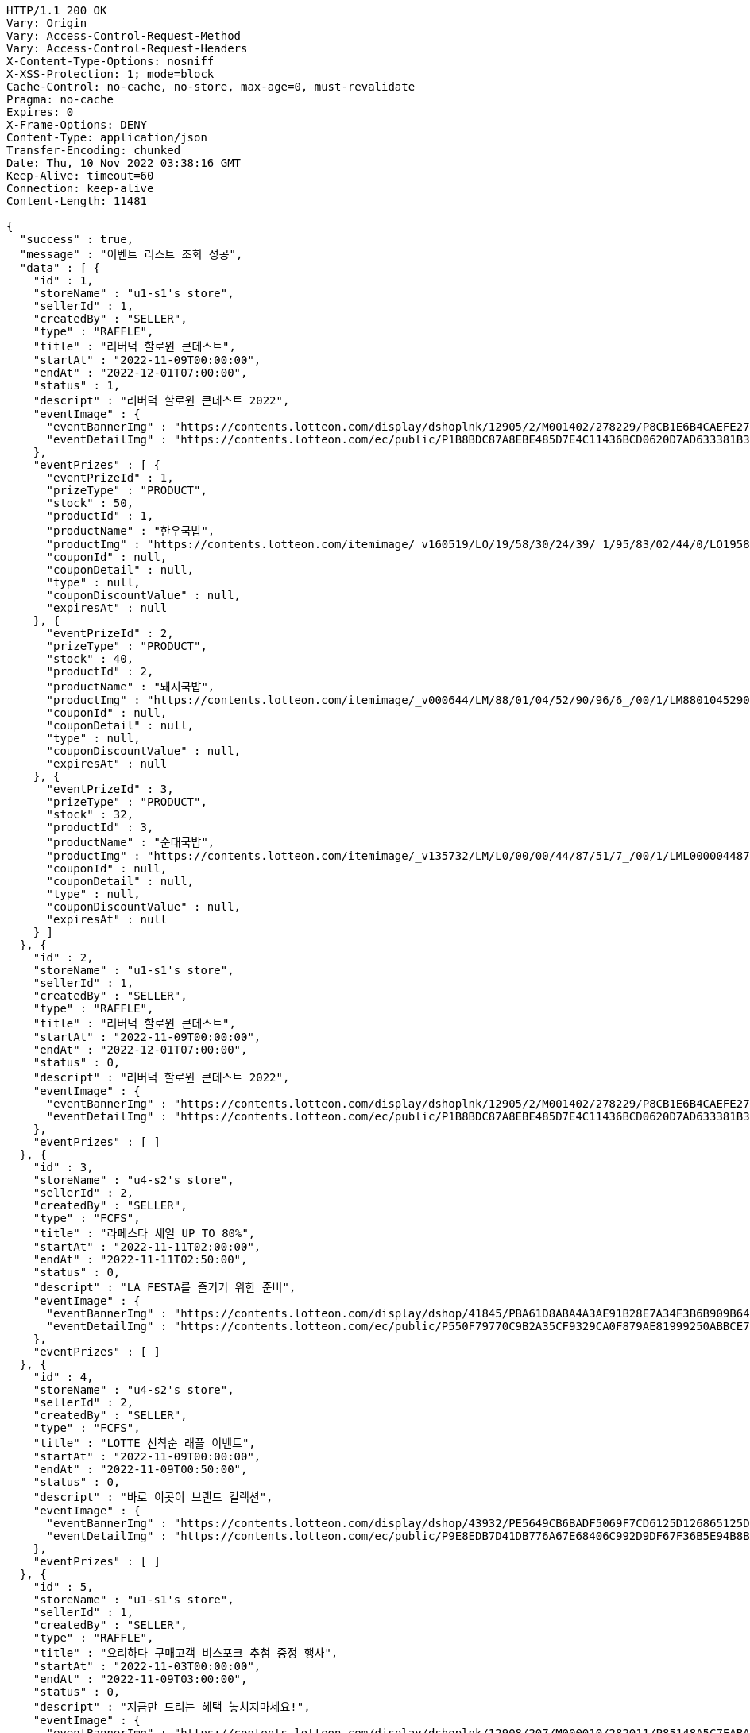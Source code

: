 [source,http,options="nowrap"]
----
HTTP/1.1 200 OK
Vary: Origin
Vary: Access-Control-Request-Method
Vary: Access-Control-Request-Headers
X-Content-Type-Options: nosniff
X-XSS-Protection: 1; mode=block
Cache-Control: no-cache, no-store, max-age=0, must-revalidate
Pragma: no-cache
Expires: 0
X-Frame-Options: DENY
Content-Type: application/json
Transfer-Encoding: chunked
Date: Thu, 10 Nov 2022 03:38:16 GMT
Keep-Alive: timeout=60
Connection: keep-alive
Content-Length: 11481

{
  "success" : true,
  "message" : "이벤트 리스트 조회 성공",
  "data" : [ {
    "id" : 1,
    "storeName" : "u1-s1's store",
    "sellerId" : 1,
    "createdBy" : "SELLER",
    "type" : "RAFFLE",
    "title" : "러버덕 할로윈 콘테스트",
    "startAt" : "2022-11-09T00:00:00",
    "endAt" : "2022-12-01T07:00:00",
    "status" : 1,
    "descript" : "러버덕 할로윈 콘테스트 2022",
    "eventImage" : {
      "eventBannerImg" : "https://contents.lotteon.com/display/dshoplnk/12905/2/M001402/278229/P8CB1E6B4CAEFE2760EBE65F00A06849FBE13305B33EA0EC1AC9A578E79E7E109/file/dims/optimize",
      "eventDetailImg" : "https://contents.lotteon.com/ec/public/P1B8BDC87A8EBE485D7E4C11436BCD0620D7AD633381B31FA5B53714620E734D9/file"
    },
    "eventPrizes" : [ {
      "eventPrizeId" : 1,
      "prizeType" : "PRODUCT",
      "stock" : 50,
      "productId" : 1,
      "productName" : "한우국밥",
      "productImg" : "https://contents.lotteon.com/itemimage/_v160519/LO/19/58/30/24/39/_1/95/83/02/44/0/LO1958302439_1958302440_1.jpg/dims/resizef/554X554",
      "couponId" : null,
      "couponDetail" : null,
      "type" : null,
      "couponDiscountValue" : null,
      "expiresAt" : null
    }, {
      "eventPrizeId" : 2,
      "prizeType" : "PRODUCT",
      "stock" : 40,
      "productId" : 2,
      "productName" : "돼지국밥",
      "productImg" : "https://contents.lotteon.com/itemimage/_v000644/LM/88/01/04/52/90/96/6_/00/1/LM8801045290966_001_1.jpg/dims/optimize/dims/resizemc/360x360",
      "couponId" : null,
      "couponDetail" : null,
      "type" : null,
      "couponDiscountValue" : null,
      "expiresAt" : null
    }, {
      "eventPrizeId" : 3,
      "prizeType" : "PRODUCT",
      "stock" : 32,
      "productId" : 3,
      "productName" : "순대국밥",
      "productImg" : "https://contents.lotteon.com/itemimage/_v135732/LM/L0/00/00/44/87/51/7_/00/1/LML000004487517_001_1.jpg/dims/resizef/554X554",
      "couponId" : null,
      "couponDetail" : null,
      "type" : null,
      "couponDiscountValue" : null,
      "expiresAt" : null
    } ]
  }, {
    "id" : 2,
    "storeName" : "u1-s1's store",
    "sellerId" : 1,
    "createdBy" : "SELLER",
    "type" : "RAFFLE",
    "title" : "러버덕 할로윈 콘테스트",
    "startAt" : "2022-11-09T00:00:00",
    "endAt" : "2022-12-01T07:00:00",
    "status" : 0,
    "descript" : "러버덕 할로윈 콘테스트 2022",
    "eventImage" : {
      "eventBannerImg" : "https://contents.lotteon.com/display/dshoplnk/12905/2/M001402/278229/P8CB1E6B4CAEFE2760EBE65F00A06849FBE13305B33EA0EC1AC9A578E79E7E109/file/dims/optimize",
      "eventDetailImg" : "https://contents.lotteon.com/ec/public/P1B8BDC87A8EBE485D7E4C11436BCD0620D7AD633381B31FA5B53714620E734D9/file"
    },
    "eventPrizes" : [ ]
  }, {
    "id" : 3,
    "storeName" : "u4-s2's store",
    "sellerId" : 2,
    "createdBy" : "SELLER",
    "type" : "FCFS",
    "title" : "라페스타 세일 UP TO 80%",
    "startAt" : "2022-11-11T02:00:00",
    "endAt" : "2022-11-11T02:50:00",
    "status" : 0,
    "descript" : "LA FESTA를 즐기기 위한 준비",
    "eventImage" : {
      "eventBannerImg" : "https://contents.lotteon.com/display/dshop/41845/PBA61D8ABA4A3AE91B28E7A34F3B6B909B64BD4E8ED5F75E669FF0832C32FACA1/file",
      "eventDetailImg" : "https://contents.lotteon.com/ec/public/P550F79770C9B2A35CF9329CA0F879AE81999250ABBCE7452DAA18BF56D78364B/file"
    },
    "eventPrizes" : [ ]
  }, {
    "id" : 4,
    "storeName" : "u4-s2's store",
    "sellerId" : 2,
    "createdBy" : "SELLER",
    "type" : "FCFS",
    "title" : "LOTTE 선착순 래플 이벤트",
    "startAt" : "2022-11-09T00:00:00",
    "endAt" : "2022-11-09T00:50:00",
    "status" : 0,
    "descript" : "바로 이곳이 브랜드 컬렉션",
    "eventImage" : {
      "eventBannerImg" : "https://contents.lotteon.com/display/dshop/43932/PE5649CB6BADF5069F7CD6125D126865125D9EDF5EFA6EAD420A61716312E2E5E/file",
      "eventDetailImg" : "https://contents.lotteon.com/ec/public/P9E8EDB7D41DB776A67E68406C992D9DF67F36B5E94B8BA8B90A729A735707CE1/file"
    },
    "eventPrizes" : [ ]
  }, {
    "id" : 5,
    "storeName" : "u1-s1's store",
    "sellerId" : 1,
    "createdBy" : "SELLER",
    "type" : "RAFFLE",
    "title" : "요리하다 구매고객 비스포크 추첨 증정 행사",
    "startAt" : "2022-11-03T00:00:00",
    "endAt" : "2022-11-09T03:00:00",
    "status" : 0,
    "descript" : "지금만 드리는 혜택 놓치지마세요!",
    "eventImage" : {
      "eventBannerImg" : "https://contents.lotteon.com/display/dshoplnk/12908/207/M000010/282011/P85148A5C7FABAB042D95126A67DAB7D6C14E9502B82676811754E78209CBD91B/file/dims/optimize",
      "eventDetailImg" : "https://contents.lotteon.com/ec/public/P305972B21565D707552257D357C0863ABAC4BC7267BE647AA23ADC076B782FFA/file"
    },
    "eventPrizes" : [ ]
  }, {
    "id" : 6,
    "storeName" : "u1-s1's store",
    "sellerId" : 1,
    "createdBy" : "SELLER",
    "type" : "RAFFLE",
    "title" : "요리하다 구매고객 비스포크 추첨 증정 행사",
    "startAt" : "2022-11-09T03:00:00",
    "endAt" : "2022-11-19T03:00:00",
    "status" : 0,
    "descript" : "지금만 드리는 혜택 놓치지마세요!",
    "eventImage" : {
      "eventBannerImg" : "https://contents.lotteon.com/display/dshoplnk/12908/207/M000010/282011/P85148A5C7FABAB042D95126A67DAB7D6C14E9502B82676811754E78209CBD91B/file/dims/optimize",
      "eventDetailImg" : "https://contents.lotteon.com/ec/public/P305972B21565D707552257D357C0863ABAC4BC7267BE647AA23ADC076B782FFA/file"
    },
    "eventPrizes" : [ ]
  }, {
    "id" : 7,
    "storeName" : "u4-s2's store",
    "sellerId" : 2,
    "createdBy" : "SELLER",
    "type" : "FCFS",
    "title" : "LOTTE 선착순 래플 이벤트",
    "startAt" : "2022-11-10T05:00:00",
    "endAt" : "2022-11-10T05:50:00",
    "status" : 0,
    "descript" : "바로 이곳이 브랜드 컬렉션",
    "eventImage" : {
      "eventBannerImg" : "https://contents.lotteon.com/display/dshop/43932/PE5649CB6BADF5069F7CD6125D126865125D9EDF5EFA6EAD420A61716312E2E5E/file",
      "eventDetailImg" : "https://contents.lotteon.com/ec/public/P9E8EDB7D41DB776A67E68406C992D9DF67F36B5E94B8BA8B90A729A735707CE1/file"
    },
    "eventPrizes" : [ ]
  }, {
    "id" : 8,
    "storeName" : "u1-s1's store",
    "sellerId" : 1,
    "createdBy" : "SELLER",
    "type" : "RAFFLE",
    "title" : "이벤트 제목 BY REST DOCS",
    "startAt" : "2022-10-31T00:00:00",
    "endAt" : "2022-11-28T18:00:00",
    "status" : 0,
    "descript" : "이벤트 설명 v2",
    "eventImage" : {
      "eventBannerImg" : "banner.url",
      "eventDetailImg" : "detail.url"
    },
    "eventPrizes" : [ ]
  }, {
    "id" : 16,
    "storeName" : "더파라씨의 마켓",
    "sellerId" : 3,
    "createdBy" : "SELLER",
    "type" : "RAFFLE",
    "title" : "이벤트 제목 BY REST DOCS",
    "startAt" : "2022-11-10T00:00:00",
    "endAt" : "2022-11-28T18:00:00",
    "status" : 0,
    "descript" : "이벤트 설명 v2",
    "eventImage" : {
      "eventBannerImg" : "banner.url",
      "eventDetailImg" : "detail.url"
    },
    "eventPrizes" : [ {
      "eventPrizeId" : 10,
      "prizeType" : "PRODUCT",
      "stock" : 40,
      "productId" : 27,
      "productName" : "이벤트 테스트 상품",
      "productImg" : "thumb.img",
      "couponId" : null,
      "couponDetail" : null,
      "type" : null,
      "couponDiscountValue" : null,
      "expiresAt" : null
    } ]
  }, {
    "id" : 18,
    "storeName" : "더파라씨의 마켓",
    "sellerId" : 3,
    "createdBy" : "SELLER",
    "type" : "RAFFLE",
    "title" : "온앤더뷰티 WEEK #홀리데이",
    "startAt" : "2022-11-10T00:00:00",
    "endAt" : "2022-11-28T18:00:00",
    "status" : 1,
    "descript" : "온앤더뷰티 클럽 무료 가입하시고 모든 혜택 다 받으세요!",
    "eventImage" : {
      "eventBannerImg" : "https://user-images.githubusercontent.com/37797830/200992989-418d48c0-c4b5-4c4a-900a-4d276a69bbee.png",
      "eventDetailImg" : "https://contents.lotteon.com/ec/public/PB3A422605368BC507455563F5A4D5FB94A8367FB6EAE4F344DE10DBECB1833FC/file"
    },
    "eventPrizes" : [ {
      "eventPrizeId" : 12,
      "prizeType" : "PRODUCT",
      "stock" : 5,
      "productId" : 19,
      "productName" : "UHD 파우더 세트 (+디럭스1종 증정)\n",
      "productImg" : "https://contents.lotteon.com/itemimage/_v084812/LE/12/05/50/86/83/_1/23/01/77/65/3/LE1205508683_1230177653_1.jpg/dims/resizef/554X554",
      "couponId" : null,
      "couponDetail" : null,
      "type" : null,
      "couponDiscountValue" : null,
      "expiresAt" : null
    }, {
      "eventPrizeId" : 13,
      "prizeType" : "PRODUCT",
      "stock" : 100,
      "productId" : 21,
      "productName" : "[입생로랑] NEW 리브르 르 퍼퓸 출시! 외 BEST ITEM\n",
      "productImg" : "https://contents.lotteon.com/itemimage/_v112224/LE/13/19/77/16/99/bndl_img/LE1319771699_1.jpg/dims/resizef/554X554",
      "couponId" : null,
      "couponDetail" : null,
      "type" : null,
      "couponDiscountValue" : null,
      "expiresAt" : null
    }, {
      "eventPrizeId" : 14,
      "prizeType" : "PRODUCT",
      "stock" : 500,
      "productId" : 20,
      "productName" : "에뛰드 컬 픽스 마스카라 + 픽서 + 리무버",
      "productImg" : "https://contents.lotteon.com/itemimage/_v085542/LO/19/38/93/69/20/_1/93/89/36/92/1/LO1938936920_1938936921_1.jpg/dims/resizef/554X554",
      "couponId" : null,
      "couponDetail" : null,
      "type" : null,
      "couponDiscountValue" : null,
      "expiresAt" : null
    } ]
  }, {
    "id" : 19,
    "storeName" : "더파라씨의 마켓",
    "sellerId" : 3,
    "createdBy" : "SELLER",
    "type" : "RAFFLE",
    "title" : "이벤트 제목 BY REST DOCS",
    "startAt" : "2022-11-10T00:00:00",
    "endAt" : "2022-11-28T18:00:00",
    "status" : 0,
    "descript" : "이벤트 설명 v2",
    "eventImage" : {
      "eventBannerImg" : "banner.url",
      "eventDetailImg" : "detail.url"
    },
    "eventPrizes" : [ {
      "eventPrizeId" : 15,
      "prizeType" : "PRODUCT",
      "stock" : 40,
      "productId" : 29,
      "productName" : "이벤트 테스트 상품",
      "productImg" : "thumb.img",
      "couponId" : null,
      "couponDetail" : null,
      "type" : null,
      "couponDiscountValue" : null,
      "expiresAt" : null
    } ]
  }, {
    "id" : 21,
    "storeName" : "더파라씨의 마켓",
    "sellerId" : 3,
    "createdBy" : "SELLER",
    "type" : "RAFFLE",
    "title" : "이벤트 제목 BY REST DOCS",
    "startAt" : "2022-11-10T00:00:00",
    "endAt" : "2022-11-28T18:00:00",
    "status" : 0,
    "descript" : "이벤트 설명 v2",
    "eventImage" : {
      "eventBannerImg" : "banner.url",
      "eventDetailImg" : "detail.url"
    },
    "eventPrizes" : [ {
      "eventPrizeId" : 17,
      "prizeType" : "PRODUCT",
      "stock" : 40,
      "productId" : 31,
      "productName" : "이벤트 테스트 상품",
      "productImg" : "thumb.img",
      "couponId" : null,
      "couponDetail" : null,
      "type" : null,
      "couponDiscountValue" : null,
      "expiresAt" : null
    } ]
  } ]
}
----
